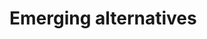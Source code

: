 * Emerging alternatives
# BRICS+ etc, initiatives already in progress. These will be TEMPORARY and transitionary (make that clear), not full Phoenix yet.
